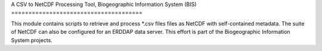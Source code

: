 A CSV to NetCDF Processing Tool,
Biogeographic Information System (BIS)
======================================

This module contains scripts to retrieve and process *.csv files files as NetCDF with
self-contained metadata. The suite of NetCDF can also be configured for an ERDDAP data server.
This effort is part of the Biogeographic Information System projects.
